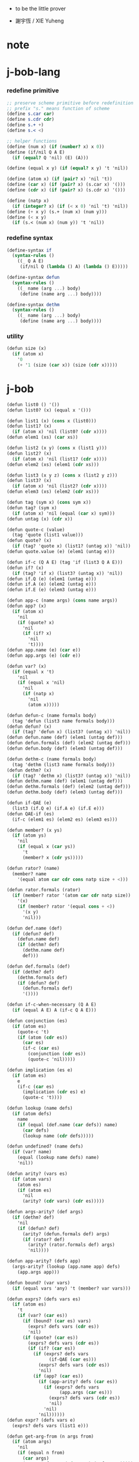 + to be the little prover

+ 謝宇恆 / XIE Yuheng

* note


* j-bob-lang

*** redefine primitive

    #+begin_src scheme :tangle play.scm
    ;; preserve scheme primitive before redefinition
    ;; prefix "s." means function of scheme
    (define s.car car)
    (define s.cdr cdr)
    (define s.+ +)
    (define s.< <)

    ;; helper functions
    (define (num x) (if (number? x) x 0))
    (define (if/nil Q A E)
      (if (equal? Q 'nil) (E) (A)))

    (define (equal x y) (if (equal? x y) 't 'nil))

    (define (atom x) (if (pair? x) 'nil 't))
    (define (car x) (if (pair? x) (s.car x) '()))
    (define (cdr x) (if (pair? x) (s.cdr x) '()))

    (define (natp x)
      (if (integer? x) (if (< x 0) 'nil 't) 'nil))
    (define (+ x y) (s.+ (num x) (num y)))
    (define (< x y)
      (if (s.< (num x) (num y)) 't 'nil))
    #+end_src

*** redefine syntax

    #+begin_src scheme :tangle play.scm
    (define-syntax if
      (syntax-rules ()
        ((_ Q A E)
         (if/nil Q (lambda () A) (lambda () E)))))

    (define-syntax defun
      (syntax-rules ()
        ((_ name (arg ...) body)
         (define (name arg ...) body))))

    (define-syntax dethm
      (syntax-rules ()
        ((_ name (arg ...) body)
         (define (name arg ...) body))))
    #+end_src

*** utility

    #+begin_src scheme :tangle play.scm
    (defun size (x)
      (if (atom x)
        '0
        (+ '1 (size (car x)) (size (cdr x)))))
    #+end_src

* j-bob

  #+begin_src scheme :tangle play.scm
  (defun list0 () '())
  (defun list0? (x) (equal x '()))

  (defun list1 (x) (cons x (list0)))
  (defun list1? (x)
    (if (atom x) 'nil (list0? (cdr x))))
  (defun elem1 (xs) (car xs))

  (defun list2 (x y) (cons x (list1 y)))
  (defun list2? (x)
    (if (atom x) 'nil (list1? (cdr x))))
  (defun elem2 (xs) (elem1 (cdr xs)))

  (defun list3 (x y z) (cons x (list2 y z)))
  (defun list3? (x)
    (if (atom x) 'nil (list2? (cdr x))))
  (defun elem3 (xs) (elem2 (cdr xs)))

  (defun tag (sym x) (cons sym x))
  (defun tag? (sym x)
    (if (atom x) 'nil (equal (car x) sym)))
  (defun untag (x) (cdr x))

  (defun quote-c (value)
    (tag 'quote (list1 value)))
  (defun quote? (x)
    (if (tag? 'quote x) (list1? (untag x)) 'nil))
  (defun quote.value (e) (elem1 (untag e)))

  (defun if-c (Q A E) (tag 'if (list3 Q A E)))
  (defun if? (x)
    (if (tag? 'if x) (list3? (untag x)) 'nil))
  (defun if.Q (e) (elem1 (untag e)))
  (defun if.A (e) (elem2 (untag e)))
  (defun if.E (e) (elem3 (untag e)))

  (defun app-c (name args) (cons name args))
  (defun app? (x)
    (if (atom x)
      'nil
      (if (quote? x)
        'nil
        (if (if? x)
          'nil
          't))))
  (defun app.name (e) (car e))
  (defun app.args (e) (cdr e))

  (defun var? (x)
    (if (equal x 't)
      'nil
      (if (equal x 'nil)
        'nil
        (if (natp x)
          'nil
          (atom x)))))

  (defun defun-c (name formals body)
    (tag 'defun (list3 name formals body)))
  (defun defun? (x)
    (if (tag? 'defun x) (list3? (untag x)) 'nil))
  (defun defun.name (def) (elem1 (untag def)))
  (defun defun.formals (def) (elem2 (untag def)))
  (defun defun.body (def) (elem3 (untag def)))

  (defun dethm-c (name formals body)
    (tag 'dethm (list3 name formals body)))
  (defun dethm? (x)
    (if (tag? 'dethm x) (list3? (untag x)) 'nil))
  (defun dethm.name (def) (elem1 (untag def)))
  (defun dethm.formals (def) (elem2 (untag def)))
  (defun dethm.body (def) (elem3 (untag def)))

  (defun if-QAE (e)
    (list3 (if.Q e) (if.A e) (if.E e)))
  (defun QAE-if (es)
    (if-c (elem1 es) (elem2 es) (elem3 es)))

  (defun member? (x ys)
    (if (atom ys)
      'nil
      (if (equal x (car ys))
        't
        (member? x (cdr ys)))))

  (defun rator? (name)
    (member? name
      '(equal atom car cdr cons natp size + <)))

  (defun rator.formals (rator)
    (if (member? rator '(atom car cdr natp size))
      '(x)
      (if (member? rator '(equal cons + <))
        '(x y)
        'nil)))

  (defun def.name (def)
    (if (defun? def)
      (defun.name def)
      (if (dethm? def)
        (dethm.name def)
        def)))

  (defun def.formals (def)
    (if (dethm? def)
      (dethm.formals def)
      (if (defun? def)
        (defun.formals def)
        '())))

  (defun if-c-when-necessary (Q A E)
    (if (equal A E) A (if-c Q A E)))

  (defun conjunction (es)
    (if (atom es)
      (quote-c 't)
      (if (atom (cdr es))
        (car es)
        (if-c (car es)
          (conjunction (cdr es))
          (quote-c 'nil)))))

  (defun implication (es e)
    (if (atom es)
      e
      (if-c (car es)
        (implication (cdr es) e)
        (quote-c 't))))

  (defun lookup (name defs)
    (if (atom defs)
      name
      (if (equal (def.name (car defs)) name)
        (car defs)
        (lookup name (cdr defs)))))

  (defun undefined? (name defs)
    (if (var? name)
      (equal (lookup name defs) name)
      'nil))

  (defun arity? (vars es)
    (if (atom vars)
      (atom es)
      (if (atom es)
        'nil
        (arity? (cdr vars) (cdr es)))))

  (defun args-arity? (def args)
    (if (dethm? def)
      'nil
      (if (defun? def)
        (arity? (defun.formals def) args)
        (if (rator? def)
          (arity? (rator.formals def) args)
          'nil))))

  (defun app-arity? (defs app)
    (args-arity? (lookup (app.name app) defs)
      (app.args app)))

  (defun bound? (var vars)
    (if (equal vars 'any) 't (member? var vars)))

  (defun exprs? (defs vars es)
    (if (atom es)
      't
      (if (var? (car es))
        (if (bound? (car es) vars)
          (exprs? defs vars (cdr es))
          'nil)
        (if (quote? (car es))
          (exprs? defs vars (cdr es))
          (if (if? (car es))
            (if (exprs? defs vars
                  (if-QAE (car es)))
              (exprs? defs vars (cdr es))
              'nil)
            (if (app? (car es))
              (if (app-arity? defs (car es))
                (if (exprs? defs vars
                      (app.args (car es)))
                  (exprs? defs vars (cdr es))
                  'nil)
                'nil)
              'nil))))))
  (defun expr? (defs vars e)
    (exprs? defs vars (list1 e)))

  (defun get-arg-from (n args from)
    (if (atom args)
      'nil
      (if (equal n from)
        (car args)
        (get-arg-from n (cdr args) (+ from '1)))))
  (defun get-arg (n args)
    (get-arg-from n args '1))

  (defun set-arg-from (n args y from)
    (if (atom args)
      '()
      (if (equal n from)
        (cons y (cdr args))
        (cons (car args)
          (set-arg-from n (cdr args) y
            (+ from '1))))))
  (defun set-arg (n args y)
    (set-arg-from n args y '1))

  (defun <=len-from (n args from)
    (if (atom args)
      'nil
      (if (equal n from)
        't
        (<=len-from n (cdr args) (+ from '1)))))
  (defun <=len (n args)
    (if (< '0 n) (<=len-from n args '1) 'nil))

  (defun subset? (xs ys)
    (if (atom xs)
      't
      (if (member? (car xs) ys)
        (subset? (cdr xs) ys)
        'nil)))

  (defun list-extend (xs x)
    (if (atom xs)
      (list1 x)
      (if (equal (car xs) x)
        xs
        (cons (car xs)
          (list-extend (cdr xs) x)))))

  (defun list-union (xs ys)
    (if (atom ys)
      xs
      (list-union (list-extend xs (car ys))
        (cdr ys))))

  (defun formals? (vars)
    (if (atom vars)
      't
      (if (var? (car vars))
        (if (member? (car vars) (cdr vars))
          'nil
          (formals? (cdr vars)))
        'nil)))

  (defun direction? (dir)
    (if (natp dir)
      't
      (member? dir '(Q A E))))

  (defun path? (path)
    (if (atom path)
      't
      (if (direction? (car path))
        (path? (cdr path))
        'nil)))

  (defun quoted-exprs? (args)
    (if (atom args)
      't
      (if (quote? (car args))
        (quoted-exprs? (cdr args))
        'nil)))

  (defun step-args? (defs def args)
    (if (dethm? def)
      (if (arity? (dethm.formals def) args)
        (exprs? defs 'any args)
        'nil)
      (if (defun? def)
        (if (arity? (defun.formals def) args)
          (exprs? defs 'any args)
          'nil)
        (if (rator? def)
          (if (arity? (rator.formals def) args)
            (quoted-exprs? args)
            'nil)
          'nil))))

  (defun step-app? (defs app)
    (step-args? defs
      (lookup (app.name app) defs)
      (app.args app)))

  (defun step? (defs step)
    (if (path? (elem1 step))
      (if (app? (elem2 step))
        (step-app? defs (elem2 step))
        'nil)
      'nil))

  (defun steps? (defs steps)
    (if (atom steps)
      't
      (if (step? defs (car steps))
        (steps? defs (cdr steps))
        'nil)))

  (defun induction-scheme-for? (def vars e)
    (if (defun? def)
      (if (arity? (defun.formals def) (app.args e))
        (if (formals? (app.args e))
          (subset? (app.args e) vars)
          'nil)
        'nil)
      'nil))

  (defun induction-scheme? (defs vars e)
    (if (app? e)
      (induction-scheme-for?
        (lookup (app.name e) defs)
        vars
        e)
      'nil))

  (defun seed? (defs def seed)
    (if (equal seed 'nil)
      't
      (if (defun? def)
        (expr? defs (defun.formals def) seed)
        (if (dethm? def)
          (induction-scheme? defs
            (dethm.formals def)
            seed)
          'nil))))

  (defun extend-rec (defs def)
    (if (defun? def)
      (list-extend defs
        (defun-c
          (defun.name def)
          (defun.formals def)
          (app-c (defun.name def)
            (defun.formals def))))
      defs))

  (defun def-contents? (known-defs formals body)
    (if (formals? formals)
      (expr? known-defs formals body)
      'nil))

  (defun def? (known-defs def)
    (if (dethm? def)
      (if (undefined? (dethm.name def)
            known-defs)
        (def-contents? known-defs
          (dethm.formals def)
          (dethm.body def))
        'nil)
      (if (defun? def)
        (if (undefined? (defun.name def)
              known-defs)
          (def-contents?
            (extend-rec known-defs def)
            (defun.formals def)
            (defun.body def))
          'nil)
        'nil)))

  (defun defs? (known-defs defs)
    (if (atom defs)
      't
      (if (def? known-defs (car defs))
        (defs? (list-extend known-defs (car defs))
          (cdr defs))
        'nil)))

  (defun list2-or-more? (pf)
    (if (atom pf)
      'nil
      (if (atom (cdr pf))
        'nil
        't)))

  (defun proof? (defs pf)
    (if (list2-or-more? pf)
      (if (def? defs (elem1 pf))
        (if (seed? defs (elem1 pf) (elem2 pf))
          (steps? (extend-rec defs (elem1 pf))
            (cdr (cdr pf)))
          'nil)
        'nil)
      'nil))

  (defun proofs? (defs pfs)
    (if (atom pfs)
      't
      (if (proof? defs (car pfs))
        (proofs?
          (list-extend defs (elem1 (car pfs)))
          (cdr pfs))
        'nil)))

  (defun sub-var (vars args var)
    (if (atom vars)
      var
      (if (equal (car vars) var)
        (car args)
        (sub-var (cdr vars) (cdr args) var))))

  (defun sub-es (vars args es)
    (if (atom es)
      '()
      (if (var? (car es))
        (cons (sub-var vars args (car es))
          (sub-es vars args (cdr es)))
        (if (quote? (car es))
          (cons (car es)
            (sub-es vars args (cdr es)))
          (if (if? (car es))
            (cons
              (QAE-if
                (sub-es vars args
                  (if-QAE (car es))))
              (sub-es vars args (cdr es)))
            (cons
              (app-c (app.name (car es))
                (sub-es vars args
                  (app.args (car es))))
              (sub-es vars args (cdr es))))))))
  (defun sub-e (vars args e)
    (elem1 (sub-es vars args (list1 e))))

  (defun exprs-recs (f es)
    (if (atom es)
      '()
      (if (var? (car es))
        (exprs-recs f (cdr es))
        (if (quote? (car es))
          (exprs-recs f (cdr es))
          (if (if? (car es))
            (list-union
              (exprs-recs f (if-QAE (car es)))
              (exprs-recs f (cdr es)))
            (if (equal (app.name (car es)) f)
              (list-union
                (list1 (car es))
                (list-union
                  (exprs-recs f
                    (app.args (car es)))
                  (exprs-recs f (cdr es))))
              (list-union
                (exprs-recs f (app.args (car es)))
                (exprs-recs f
                  (cdr es)))))))))
  (defun expr-recs (f e)
    (exprs-recs f (list1 e)))

  (defun totality/< (meas formals app)
    (app-c '<
      (list2 (sub-e formals (app.args app) meas)
        meas)))

  (defun totality/meas (meas formals apps)
    (if (atom apps)
      '()
      (cons
        (totality/< meas formals (car apps))
        (totality/meas meas formals (cdr apps)))))

  (defun totality/if (meas f formals e)
    (if (if? e)
      (conjunction
        (list-extend
          (totality/meas meas formals
            (expr-recs f (if.Q e)))
          (if-c-when-necessary (if.Q e)
            (totality/if meas f formals
              (if.A e))
            (totality/if meas f formals
              (if.E e)))))
      (conjunction
        (totality/meas meas formals
          (expr-recs f e)))))

  (defun totality/claim (meas def)
    (if (equal meas 'nil)
      (if (equal (expr-recs (defun.name def)
                   (defun.body def))
                 '())
        (quote-c 't)
        (quote-c 'nil))
      (if-c
        (app-c 'natp (list1 meas))
        (totality/if meas (defun.name def)
          (defun.formals def)
          (defun.body def))
        (quote-c 'nil))))

  (defun induction/prems (vars claim apps)
    (if (atom apps)
      '()
      (cons
        (sub-e vars (app.args (car apps)) claim)
        (induction/prems vars claim (cdr apps)))))

  (defun induction/if (vars claim f e)
    (if (if? e)
      (implication
        (induction/prems vars claim
          (expr-recs f (if.Q e)))
        (if-c-when-necessary (if.Q e)
          (induction/if vars claim f (if.A e))
          (induction/if vars claim f (if.E e))))
      (implication
        (induction/prems vars claim
          (expr-recs f e))
        claim)))

  (defun induction/defun (vars claim def)
    (induction/if vars claim (defun.name def)
      (sub-e (defun.formals def) vars
        (defun.body def))))

  (defun induction/claim (defs seed def)
    (if (equal seed 'nil)
      (dethm.body def)
      (induction/defun (app.args seed)
        (dethm.body def)
        (lookup (app.name seed) defs))))

  (defun find-focus-at-direction (dir e)
    (if (equal dir 'Q)
      (if.Q e)
      (if (equal dir 'A)
        (if.A e)
        (if (equal dir 'E)
          (if.E e)
          (get-arg dir (app.args e))))))

  (defun rewrite-focus-at-direction (dir e1 e2)
    (if (equal dir 'Q)
      (if-c e2 (if.A e1) (if.E e1))
      (if (equal dir 'A)
        (if-c (if.Q e1) e2 (if.E e1))
        (if (equal dir 'E)
          (if-c (if.Q e1) (if.A e1) e2)
          (app-c (app.name e1)
            (set-arg dir (app.args e1) e2))))))

  (defun focus-is-at-direction? (dir e)
    (if (equal dir 'Q)
      (if? e)
      (if (equal dir 'A)
        (if? e)
        (if (equal dir 'E)
          (if? e)
          (if (app? e)
            (<=len dir (app.args e))
            'nil)))))

  (defun focus-is-at-path? (path e)
    (if (atom path)
      't
      (if (focus-is-at-direction? (car path) e)
        (focus-is-at-path? (cdr path)
          (find-focus-at-direction (car path) e))
        'nil)))

  (defun find-focus-at-path (path e)
    (if (atom path)
      e
      (find-focus-at-path (cdr path)
        (find-focus-at-direction (car path) e))))

  (defun rewrite-focus-at-path (path e1 e2)
    (if (atom path)
      e2
      (rewrite-focus-at-direction (car path) e1
        (rewrite-focus-at-path (cdr path)
          (find-focus-at-direction (car path) e1)
          e2))))

  (defun prem-A? (prem path e)
    (if (atom path)
      'nil
      (if (equal (car path) 'A)
        (if (equal (if.Q e) prem)
          't
          (prem-A? prem (cdr path)
            (find-focus-at-direction (car path)
              e)))
        (prem-A? prem (cdr path)
          (find-focus-at-direction (car path)
            e)))))

  (defun prem-E? (prem path e)
    (if (atom path)
      'nil
      (if (equal (car path) 'E)
        (if (equal (if.Q e) prem)
          't
          (prem-E? prem (cdr path)
            (find-focus-at-direction (car path)
              e)))
        (prem-E? prem (cdr path)
          (find-focus-at-direction (car path)
            e)))))

  (defun follow-prems (path e thm)
    (if (if? thm)
      (if (prem-A? (if.Q thm) path e)
        (follow-prems path e (if.A thm))
        (if (prem-E? (if.Q thm) path e)
          (follow-prems path e (if.E thm))
          thm))
      thm))

  (defun unary-op (rator rand)
    (if (equal rator 'atom)
      (atom rand)
      (if (equal rator 'car)
        (car rand)
        (if (equal rator 'cdr)
          (cdr rand)
          (if (equal rator 'natp)
            (natp rand)
            (if (equal rator 'size)
              (size rand)
              'nil))))))

  (defun binary-op (rator rand1 rand2)
    (if (equal rator 'equal)
      (equal rand1 rand2)
      (if (equal rator 'cons)
        (cons rand1 rand2)
        (if (equal rator '+)
          (+ rand1 rand2)
          (if (equal rator '<)
            (< rand1 rand2)
            'nil)))))

  (defun apply-op (rator rands)
    (if (member? rator '(atom car cdr natp size))
      (unary-op rator (elem1 rands))
      (if (member? rator '(equal cons + <))
        (binary-op rator
          (elem1 rands)
          (elem2 rands))
        'nil)))

  (defun rands (args)
    (if (atom args)
      '()
      (cons (quote.value (car args))
        (rands (cdr args)))))

  (defun eval-op (app)
    (quote-c
      (apply-op (app.name app)
        (rands (app.args app)))))

  (defun app-of-equal? (e)
    (if (app? e)
      (equal (app.name e) 'equal)
      'nil))

  (defun equality (focus a b)
    (if (equal focus a)
      b
      (if (equal focus b)
        a
        focus)))

  (defun equality/equation (focus concl-inst)
    (if (app-of-equal? concl-inst)
      (equality focus
        (elem1 (app.args concl-inst))
        (elem2 (app.args concl-inst)))
      focus))

  (defun equality/path (e path thm)
    (if (focus-is-at-path? path e)
      (rewrite-focus-at-path path e
        (equality/equation
          (find-focus-at-path path e)
          (follow-prems path e thm)))
      e))

  (defun equality/def (claim path app def)
    (if (rator? def)
      (equality/path claim path
        (app-c 'equal (list2 app (eval-op app))))
      (if (defun? def)
        (equality/path claim path
          (sub-e (defun.formals def)
            (app.args app)
            (app-c 'equal
              (list2
                (app-c (defun.name def)
                  (defun.formals def))
                (defun.body def)))))
        (if (dethm? def)
          (equality/path claim path
            (sub-e (dethm.formals def)
              (app.args app)
              (dethm.body def)))
          claim))))

  (defun rewrite/step (defs claim step)
    (equality/def claim (elem1 step) (elem2 step)
      (lookup (app.name (elem2 step)) defs)))

  (defun rewrite/continue (defs steps old new)
    (if (equal new old)
      new
      (if (atom steps)
        new
        (rewrite/continue defs (cdr steps) new
          (rewrite/step defs new (car steps))))))

  (defun rewrite/steps (defs claim steps)
    (if (atom steps)
      claim
      (rewrite/continue defs (cdr steps) claim
        (rewrite/step defs claim (car steps)))))

  (defun rewrite/prove (defs def seed steps)
    (if (defun? def)
      (rewrite/steps defs
        (totality/claim seed def)
        steps)
      (if (dethm? def)
        (rewrite/steps defs
          (induction/claim defs seed def)
          steps)
        (quote-c 'nil))))

  (defun rewrite/prove+1 (defs pf e)
    (if (equal e (quote-c 't))
      (rewrite/prove defs (elem1 pf) (elem2 pf)
        (cdr (cdr pf)))
      e))

  (defun rewrite/prove+ (defs pfs)
    (if (atom pfs)
      (quote-c 't)
      (rewrite/prove+1 defs (car pfs)
        (rewrite/prove+
          (list-extend defs (elem1 (car pfs)))
          (cdr pfs)))))

  (defun rewrite/define (defs def seed steps)
    (if (equal (rewrite/prove defs def seed steps)
               (quote-c 't))
      (list-extend defs def)
      defs))

  (defun rewrite/define+1 (defs1 defs2 pfs)
    (if (equal defs1 defs2)
      defs1
      (if (atom pfs)
        defs2
        (rewrite/define+1 defs2
          (rewrite/define defs2
            (elem1 (car pfs))
            (elem2 (car pfs))
            (cdr (cdr (car pfs))))
          (cdr pfs)))))

  (defun rewrite/define+ (defs pfs)
    (if (atom pfs)
      defs
      (rewrite/define+1 defs
        (rewrite/define defs
          (elem1 (car pfs))
          (elem2 (car pfs))
          (cdr (cdr (car pfs))))
        (cdr pfs))))

  (defun J-Bob/step (defs e steps)
    (if (defs? '() defs)
      (if (expr? defs 'any e)
        (if (steps? defs steps)
          (rewrite/steps defs e steps)
          e)
        e)
      e))

  (defun J-Bob/prove (defs pfs)
    (if (defs? '() defs)
      (if (proofs? defs pfs)
        (rewrite/prove+ defs pfs)
        (quote-c 'nil))
      (quote-c 'nil)))

  (defun J-Bob/define (defs pfs)
    (if (defs? '() defs)
      (if (proofs? defs pfs)
        (rewrite/define+ defs pfs)
        defs)
      defs))

  (defun axioms ()
    '((dethm atom/cons (x y)
        (equal (atom (cons x y)) 'nil))
      (dethm car/cons (x y)
        (equal (car (cons x y)) x))
      (dethm cdr/cons (x y)
        (equal (cdr (cons x y)) y))
      (dethm equal-same (x)
        (equal (equal x x) 't))
      (dethm equal-swap (x y)
        (equal (equal x y) (equal y x)))
      (dethm if-same (x y)
        (equal (if x y y) y))
      (dethm if-true (x y)
        (equal (if 't x y) x))
      (dethm if-false (x y)
        (equal (if 'nil x y) y))
      (dethm if-nest-E (x y z)
        (if x 't (equal (if x y z) z)))
      (dethm if-nest-A (x y z)
        (if x (equal (if x y z) y) 't))
      (dethm cons/car+cdr (x)
        (if (atom x)
          't
          (equal (cons (car x) (cdr x)) x)))
      (dethm equal-if (x y)
        (if (equal x y) (equal x y) 't))
      (dethm natp/size (x)
        (equal (natp (size x)) 't))
      (dethm size/car (x)
        (if (atom x)
          't
          (equal (< (size (car x)) (size x)) 't)))
      (dethm size/cdr (x)
        (if (atom x)
          't
          (equal (< (size (cdr x)) (size x)) 't)))
      (dethm associate-+ (a b c)
        (equal (+ (+ a b) c) (+ a (+ b c))))
      (dethm commute-+ (x y)
        (equal (+ x y) (+ y x)))
      (dethm natp/+ (x y)
        (if (natp x)
          (if (natp y)
            (equal (natp (+ x y)) 't)
            't)
          't))
      (dethm positives-+ (x y)
        (if (< '0 x)
          (if (< '0 y)
            (equal (< '0 (+ x y)) 't)
            't)
          't))
      (dethm common-addends-< (x y z)
        (equal (< (+ x z) (+ y z)) (< x y)))
      (dethm identity-+ (x)
        (if (natp x) (equal (+ '0 x) x) 't))))

  (defun prelude ()
    (J-Bob/define (axioms)
      '(((defun list-induction (x)
           (if (atom x)
             '()
             (cons (car x)
               (list-induction (cdr x)))))
         (size x)
         ((A E) (size/cdr x))
         ((A) (if-same (atom x) 't))
         ((Q) (natp/size x))
         (() (if-true 't 'nil)))
        ((defun star-induction (x)
           (if (atom x)
             x
             (cons (star-induction (car x))
               (star-induction (cdr x)))))
         (size x)
         ((A E A) (size/cdr x))
         ((A E Q) (size/car x))
         ((A E) (if-true 't 'nil))
         ((A) (if-same (atom x) 't))
         ((Q) (natp/size x))
         (() (if-true 't 'nil))))))
  #+end_src

* the-book

*** 1

    #+begin_src scheme :tangle play.scm
    (defun chapter1.example1 ()
      (J-Bob/step (prelude)
        '(car (cons 'ham '(eggs)))
        '(((1) (cons 'ham '(eggs)))
          (() (car '(ham eggs))))))

    (defun chapter1.example2 ()
      (J-Bob/step (prelude)
        '(atom '())
        '((() (atom '())))))

    (defun chapter1.example3 ()
      (J-Bob/step (prelude)
        '(atom (cons 'ham '(eggs)))
        '(((1) (cons 'ham '(eggs)))
          (() (atom '(ham eggs))))))

    (defun chapter1.example4 ()
      (J-Bob/step (prelude)
        '(atom (cons a b))
        '((() (atom/cons a b)))))

    (defun chapter1.example5 ()
      (J-Bob/step (prelude)
        '(equal 'flapjack (atom (cons a b)))
        '(((2) (atom/cons a b))
          (() (equal 'flapjack 'nil)))))

    (defun chapter1.example6 ()
      (J-Bob/step (prelude)
        '(atom (cdr (cons (car (cons p q)) '())))
        '(((1 1 1) (car/cons p q))
          ((1) (cdr/cons p '()))
          (() (atom '())))))

    (defun chapter1.example7 ()
      (J-Bob/step (prelude)
        '(atom (cdr (cons (car (cons p q)) '())))
        '(((1) (cdr/cons (car (cons p q)) '()))
          (() (atom '())))))

    (defun chapter1.example8 ()
      (J-Bob/step (prelude)
        '(car (cons (equal (cons x y) (cons x y)) '(and crumpets)))
        '(((1 1) (equal-same (cons x y)))
          ((1) (cons 't '(and crumpets)))
          (() (car '(t and crumpets))))))

    (defun chapter1.example9 ()
      (J-Bob/step (prelude)
        '(equal (cons x y) (cons 'bagels '(and lox)))
        '((() (equal-swap (cons x y) (cons 'bagels '(and lox)))))))

    (defun chapter1.example10 ()
      (J-Bob/step (prelude)
        '(cons y (equal (car (cons (cdr x) (car y))) (equal (atom x) 'nil)))
        '(((2 1) (car/cons (cdr x) (car y))))))

    (defun chapter1.example11 ()
      (J-Bob/step (prelude)
        '(cons y (equal (car (cons (cdr x) (car y))) (equal (atom x) 'nil)))
        '(((2 1) (car/cons (car (cons (cdr x) (car y))) '(oats)))
          ((2 2 2) (atom/cons (atom (cdr (cons a b))) (equal (cons a b) c)))
          ((2 2 2 1 1 1) (cdr/cons a b))
          ((2 2 2 1 2) (equal-swap (cons a b) c)))))

    (defun chapter1.example12 ()
      (J-Bob/step (prelude)
        '(atom (car (cons (car a) (cdr b))))
        '(((1) (car/cons (car a) (cdr b))))))
    #+end_src

*** >< 2

    #+begin_src scheme
    (defun chapter2.example1 ()
      (J-Bob/step (prelude)
        '(if (car (cons a b)) c c)
        '(((Q) (car/cons a b))
          (() (if-same a c))
          (()
           (if-same
             (if (equal a 't) (if (equal 'nil 'nil) a b) (equal 'or (cons 'black '(coffee))))
             c))
          ((Q E 2) (cons 'black '(coffee)))
          ((Q A Q) (equal-same 'nil))
          ((Q A) (if-true a b))
          ((Q A) (equal-if a 't)))))

    (defun chapter2.example2 ()
      (J-Bob/step (prelude)
        '(if (atom (car a))
             (if (equal (car a) (cdr a)) 'hominy 'grits)
             (if (equal (cdr (car a)) '(hash browns))
                 (cons 'ketchup (car a))
                 (cons 'mustard (car a))))
        '(((E A 2) (cons/car+cdr (car a)))
          ((E A 2 2) (equal-if (cdr (car a)) '(hash browns))))))

    (defun chapter2.example3 ()
      (J-Bob/step (prelude)
        '(cons 'statement
           (cons (if (equal a 'question) (cons n '(answer)) (cons n '(else)))
             (if (equal a 'question) (cons n '(other answer)) (cons n '(other else)))))
        '(((2)
           (if-same (equal a 'question)
             (cons (if (equal a 'question) (cons n '(answer)) (cons n '(else)))
               (if (equal a 'question) (cons n '(other answer)) (cons n '(other else))))))
          ((2 A 1) (if-nest-A (equal a 'question) (cons n '(answer)) (cons n '(else))))
          ((2 E 1) (if-nest-E (equal a 'question) (cons n '(answer)) (cons n '(else))))
          ((2 A 2)
           (if-nest-A (equal a 'question) (cons n '(other answer)) (cons n '(other else))))
          ((2 E 2)
           (if-nest-E (equal a 'question)
             (cons n '(other answer))
             (cons n '(other else)))))))
    #+end_src

*** >< 3

    #+begin_src scheme
    (defun defun.pair ()
      (J-Bob/define (prelude)
        '(((defun pair (x y)
             (cons x (cons y '())))
           nil))))

    (defun defun.first-of ()
      (J-Bob/define (defun.pair)
        '(((defun first-of (x)
             (car x))
           nil))))

    (defun defun.second-of ()
      (J-Bob/define (defun.first-of)
        '(((defun second-of (x)
             (car (cdr x)))
           nil))))

    (defun dethm.first-of-pair ()
      (J-Bob/define (defun.second-of)
        '(((dethm first-of-pair (a b)
             (equal (first-of (pair a b)) a))
           nil
           ((1 1) (pair a b))
           ((1) (first-of (cons a (cons b '()))))
           ((1) (car/cons a (cons b '())))
           (() (equal-same a))))))

    (defun dethm.second-of-pair ()
      (J-Bob/define (dethm.first-of-pair)
        '(((dethm second-of-pair (a b)
             (equal (second-of (pair a b)) b))
           nil
           ((1) (second-of (pair a b)))
           ((1 1 1) (pair a b))
           ((1 1) (cdr/cons a (cons b '())))
           ((1) (car/cons b '()))
           (() (equal-same b))))))

    (defun defun.in-pair? ()
      (J-Bob/define (dethm.second-of-pair)
        '(((defun in-pair? (xs)
             (if (equal (first-of xs) '?) 't (equal (second-of xs) '?)))
           nil))))

    (defun dethm.in-first-of-pair ()
      (J-Bob/define (defun.in-pair?)
        '(((dethm in-first-of-pair (b)
             (equal (in-pair? (pair '? b)) 't))
           nil
           ((1 1) (pair '? b))
           ((1) (in-pair? (cons '? (cons b '()))))
           ((1 Q 1) (first-of (cons '? (cons b '()))))
           ((1 Q 1) (car/cons '? (cons b '())))
           ((1 Q) (equal-same '?))
           ((1) (if-true 't (equal (second-of (cons '? (cons b '()))) '?)))
           (() (equal-same 't))))))

    (defun dethm.in-second-of-pair ()
      (J-Bob/define (dethm.in-first-of-pair)
        '(((dethm in-second-of-pair (a)
             (equal (in-pair? (pair a '?)) 't))
           nil
           ((1 1) (pair a '?))
           ((1) (in-pair? (cons a (cons '? '()))))
           ((1 Q 1) (first-of (cons a (cons '? '()))))
           ((1 Q 1) (car/cons a (cons '? '())))
           ((1 E 1) (second-of (cons a (cons '? '()))))
           ((1 E 1 1) (cdr/cons a (cons '? '())))
           ((1 E 1) (car/cons '? '()))
           ((1 E) (equal-same '?))
           ((1) (if-same (equal a '?) 't))
           (() (equal-same 't))))))
    #+end_src

*** >< 4

    #+begin_src scheme
    (defun defun.list0? ()
      (J-Bob/define (dethm.in-second-of-pair)
        '(((defun list0? (x)
             (equal x '()))
           nil))))

    (defun defun.list1? ()
      (J-Bob/define (defun.list0?)
        '(((defun list1? (x)
             (if (atom x) 'nil (list0? (cdr x))))
           nil))))

    (defun defun.list2? ()
      (J-Bob/define (defun.list1?)
        '(((defun list2? (x)
             (if (atom x) 'nil (list1? (cdr x))))
           nil))))

    (defun dethm.contradiction ()
      (J-Bob/prove
        (list-extend (prelude)
          '(defun partial (x)
             (if (partial x) 'nil 't)))
        '(((dethm contradiction () 'nil)
           nil
           (() (if-same (partial x) 'nil))
           ((A) (if-nest-A (partial x) 'nil 't))
           ((E) (if-nest-E (partial x) 't 'nil))
           ((A Q) (partial x))
           ((E Q) (partial x))
           ((A Q) (if-nest-A (partial x) 'nil 't))
           ((E Q) (if-nest-E (partial x) 'nil 't))
           ((A) (if-false 'nil 't))
           ((E) (if-true 't 'nil))
           (() (if-same (partial x) 't))))))

    (defun defun.list? ()
      (J-Bob/define (defun.list2?)
        '(((defun list? (x)
             (if (atom x) (equal x '()) (list? (cdr x))))
           (size x)
           ((Q) (natp/size x))
           (() (if-true (if (atom x) 't (< (size (cdr x)) (size x))) 'nil))
           ((E) (size/cdr x))
           (() (if-same (atom x) 't))))))

    (defun defun.sub ()
      (J-Bob/define (defun.list?)
        '(((defun sub (x y)
             (if (atom y) (if (equal y '?) x y) (cons (sub x (car y)) (sub x (cdr y)))))
           (size y)
           ((Q) (natp/size y))
           (()
            (if-true
              (if (atom y)
                  't
                  (if (< (size (car y)) (size y)) (< (size (cdr y)) (size y)) 'nil))
              'nil))
           ((E Q) (size/car y))
           ((E A) (size/cdr y))
           ((E) (if-true 't 'nil))
           (() (if-same (atom y) 't))))))
    #+end_src

*** >< 5

    #+begin_src scheme
    (defun defun.memb? ()
      (J-Bob/define (defun.sub)
        '(((defun memb? (xs)
             (if (atom xs) 'nil (if (equal (car xs) '?) 't (memb? (cdr xs)))))
           (size xs)
           ((Q) (natp/size xs))
           (()
            (if-true
              (if (atom xs) 't (if (equal (car xs) '?) 't (< (size (cdr xs)) (size xs))))
              'nil))
           ((E E) (size/cdr xs))
           ((E) (if-same (equal (car xs) '?) 't))
           (() (if-same (atom xs) 't))))))

    (defun defun.remb ()
      (J-Bob/define (defun.memb?)
        '(((defun remb (xs)
             (if (atom xs)
                 '()
                 (if (equal (car xs) '?) (remb (cdr xs)) (cons (car xs) (remb (cdr xs))))))
           (size xs)
           ((Q) (natp/size xs))
           (() (if-true (if (atom xs) 't (< (size (cdr xs)) (size xs))) 'nil))
           ((E) (size/cdr xs))
           (() (if-same (atom xs) 't))))))

    (defun dethm.memb?/remb0 ()
      (J-Bob/define (defun.remb)
        '(((dethm memb?/remb0 ()
             (equal (memb? (remb '())) 'nil))
           nil
           ((1 1) (remb '()))
           ((1 1 Q) (atom '()))
           ((1 1)
            (if-true '()
              (if (equal (car '()) '?) (remb (cdr '())) (cons (car '()) (remb (cdr '()))))))
           ((1) (memb? '()))
           ((1 Q) (atom '()))
           ((1) (if-true 'nil (if (equal (car '()) '?) 't (memb? (cdr '())))))
           (() (equal-same 'nil))))))

    (defun dethm.memb?/remb1 ()
      (J-Bob/define (dethm.memb?/remb0)
        '(((dethm memb?/remb1 (x1)
             (equal (memb? (remb (cons x1 '()))) 'nil))
           nil
           ((1 1) (remb (cons x1 '())))
           ((1 1 Q) (atom/cons x1 '()))
           ((1 1)
            (if-false '()
              (if (equal (car (cons x1 '())) '?)
                  (remb (cdr (cons x1 '())))
                  (cons (car (cons x1 '())) (remb (cdr (cons x1 '())))))))
           ((1 1 Q 1) (car/cons x1 '()))
           ((1 1 A 1) (cdr/cons x1 '()))
           ((1 1 E 1) (car/cons x1 '()))
           ((1 1 E 2 1) (cdr/cons x1 '()))
           ((1)
            (if-same (equal x1 '?)
              (memb? (if (equal x1 '?) (remb '()) (cons x1 (remb '()))))))
           ((1 A 1) (if-nest-A (equal x1 '?) (remb '()) (cons x1 (remb '()))))
           ((1 E 1) (if-nest-E (equal x1 '?) (remb '()) (cons x1 (remb '()))))
           ((1 A) (memb?/remb0))
           ((1 E) (memb? (cons x1 (remb '()))))
           ((1 E Q) (atom/cons x1 (remb '())))
           ((1 E)
            (if-false 'nil
              (if (equal (car (cons x1 (remb '()))) '?)
                  't
                  (memb? (cdr (cons x1 (remb '())))))))
           ((1 E Q 1) (car/cons x1 (remb '())))
           ((1 E E 1) (cdr/cons x1 (remb '())))
           ((1 E) (if-nest-E (equal x1 '?) 't (memb? (remb '()))))
           ((1 E) (memb?/remb0))
           ((1) (if-same (equal x1 '?) 'nil))
           (() (equal-same 'nil))))))

    (defun dethm.memb?/remb2 ()
      (J-Bob/define (dethm.memb?/remb1)
        '(((dethm memb?/remb2 (x1 x2)
             (equal (memb? (remb (cons x2 (cons x1 '())))) 'nil))
           nil
           ((1 1) (remb (cons x2 (cons x1 '()))))
           ((1 1 Q) (atom/cons x2 (cons x1 '())))
           ((1 1)
            (if-false '()
              (if (equal (car (cons x2 (cons x1 '()))) '?)
                  (remb (cdr (cons x2 (cons x1 '()))))
                  (cons (car (cons x2 (cons x1 '())))
                    (remb (cdr (cons x2 (cons x1 '()))))))))
           ((1 1 Q 1) (car/cons x2 (cons x1 '())))
           ((1 1 A 1) (cdr/cons x2 (cons x1 '())))
           ((1 1 E 1) (car/cons x2 (cons x1 '())))
           ((1 1 E 2 1) (cdr/cons x2 (cons x1 '())))
           ((1)
            (if-same (equal x2 '?)
              (memb?
                (if (equal x2 '?) (remb (cons x1 '())) (cons x2 (remb (cons x1 '())))))))
           ((1 A 1)
            (if-nest-A (equal x2 '?) (remb (cons x1 '())) (cons x2 (remb (cons x1 '())))))
           ((1 E 1)
            (if-nest-E (equal x2 '?) (remb (cons x1 '())) (cons x2 (remb (cons x1 '())))))
           ((1 A) (memb?/remb1 x1))
           ((1 E) (memb? (cons x2 (remb (cons x1 '())))))
           ((1 E Q) (atom/cons x2 (remb (cons x1 '()))))
           ((1 E)
            (if-false 'nil
              (if (equal (car (cons x2 (remb (cons x1 '())))) '?)
                  't
                  (memb? (cdr (cons x2 (remb (cons x1 '()))))))))
           ((1 E Q 1) (car/cons x2 (remb (cons x1 '()))))
           ((1 E E 1) (cdr/cons x2 (remb (cons x1 '()))))
           ((1 E) (if-nest-E (equal x2 '?) 't (memb? (remb (cons x1 '())))))
           ((1 E) (memb?/remb1 x1))
           ((1) (if-same (equal x2 '?) 'nil))
           (() (equal-same 'nil))))))
    #+end_src

*** >< 6

    #+begin_src scheme
    (defun dethm.memb?/remb ()
      (J-Bob/define (dethm.memb?/remb2)
        '(((dethm memb?/remb (xs)
             (equal (memb? (remb xs)) 'nil))
           (list-induction xs)
           ((A 1 1) (remb xs))
           ((A 1 1)
            (if-nest-A (atom xs)
              '()
              (if (equal (car xs) '?) (remb (cdr xs)) (cons (car xs) (remb (cdr xs))))))
           ((A 1) (memb? '()))
           ((A 1 Q) (atom '()))
           ((A 1) (if-true 'nil (if (equal (car '()) '?) 't  (memb? (cdr '())))))
           ((A) (equal-same 'nil))
           ((E A 1 1) (remb xs))
           ((E A 1 1)
            (if-nest-E (atom xs)
              '()
              (if (equal (car xs) '?) (remb (cdr xs)) (cons (car xs) (remb (cdr xs))))))
           ((E A 1)
            (if-same (equal (car xs) '?)
              (memb?
                (if (equal (car xs) '?) (remb (cdr xs)) (cons (car xs) (remb (cdr xs)))))))
           ((E A 1 A 1)
            (if-nest-A (equal (car xs) '?) (remb (cdr xs)) (cons (car xs) (remb (cdr xs)))))
           ((E A 1 E 1)
            (if-nest-E (equal (car xs) '?) (remb (cdr xs)) (cons (car xs) (remb (cdr xs)))))
           ((E A 1 A) (equal-if (memb? (remb (cdr xs))) 'nil))
           ((E A 1 E) (memb? (cons (car xs) (remb (cdr xs)))))
           ((E A 1 E Q) (atom/cons (car xs) (remb (cdr xs))))
           ((E A 1 E)
            (if-false 'nil
              (if (equal (car (cons (car xs) (remb (cdr xs)))) '?)
                  't
                  (memb? (cdr (cons (car xs) (remb (cdr xs))))))))
           ((E A 1 E Q 1) (car/cons (car xs) (remb (cdr xs))))
           ((E A 1 E E 1) (cdr/cons (car xs) (remb (cdr xs))))
           ((E A 1 E) (if-nest-E (equal (car xs) '?) 't (memb? (remb (cdr xs)))))
           ((E A 1 E) (equal-if (memb? (remb (cdr xs))) 'nil))
           ((E A 1) (if-same (equal (car xs) '?) 'nil))
           ((E A) (equal-same 'nil))
           ((E) (if-same (equal (memb? (remb (cdr xs))) 'nil) 't))
           (() (if-same (atom xs) 't))))))
    #+end_src

*** >< 7

    #+begin_src scheme
    (defun defun.ctx? ()
      (J-Bob/define (dethm.memb?/remb)
        '(((defun ctx? (x)
             (if (atom x) (equal x '?) (if (ctx? (car x)) 't (ctx? (cdr x)))))
           (size x)
           ((Q) (natp/size x))
           (()
            (if-true
              (if (atom x)
                  't
                  (if (< (size (car x)) (size x))
                      (if (ctx? (car x)) 't (< (size (cdr x)) (size x)))
                      'nil))
              'nil))
           ((E Q) (size/car x))
           ((E A E) (size/cdr x))
           ((E A) (if-same (ctx? (car x)) 't))
           ((E) (if-true 't 'nil))
           (() (if-same (atom x) 't))))))

    (defun dethm.ctx?/sub ()
      (J-Bob/define (defun.ctx?)
        '(((dethm ctx?/t (x)
             (if (ctx? x) (equal (ctx? x) 't) 't))
           (star-induction x)
           ((A A 1) (ctx? x))
           ((A A 1) (if-nest-A (atom x) (equal x '?) (if (ctx? (car x)) 't (ctx? (cdr x)))))
           ((A Q) (ctx? x))
           ((A Q) (if-nest-A (atom x) (equal x '?) (if (ctx? (car x)) 't (ctx? (cdr x)))))
           ((A A 1 1) (equal-if x '?))
           ((A A 1) (equal-same '?))
           ((A A) (equal-same 't))
           ((A) (if-same (equal x '?) 't))
           ((E A A A 1) (ctx? x))
           ((E A A A 1)
            (if-nest-E (atom x) (equal x '?) (if (ctx? (car x)) 't (ctx? (cdr x)))))
           ((E)
            (if-same (ctx? (car x))
              (if (if (ctx? (car x)) (equal (ctx? (car x)) 't) 't)
                  (if (if (ctx? (cdr x)) (equal (ctx? (cdr x)) 't) 't)
                      (if (ctx? x) (equal (if (ctx? (car x)) 't (ctx? (cdr x))) 't) 't)
                      't)
                  't)))
           ((E A Q) (if-nest-A (ctx? (car x)) (equal (ctx? (car x)) 't) 't))
           ((E A A A A 1) (if-nest-A (ctx? (car x)) 't (ctx? (cdr x))))
           ((E E Q) (if-nest-E (ctx? (car x)) (equal (ctx? (car x)) 't) 't))
           ((E E A A A 1) (if-nest-E (ctx? (car x)) 't (ctx? (cdr x))))
           ((E A A A A) (equal-same 't))
           ((E E)
            (if-true
              (if (if (ctx? (cdr x)) (equal (ctx? (cdr x)) 't) 't)
                  (if (ctx? x) (equal (ctx? (cdr x)) 't) 't)
                  't)
              't))
           ((E A A A) (if-same (ctx? x) 't))
           ((E A A) (if-same (if (ctx? (cdr x)) (equal (ctx? (cdr x)) 't) 't) 't))
           ((E A) (if-same (equal (ctx? (car x)) 't) 't))
           ((E E A Q) (ctx? x))
           ((E E A Q)
            (if-nest-E (atom x) (equal x '?) (if (ctx? (car x)) 't (ctx? (cdr x)))))
           ((E E A Q) (if-nest-E (ctx? (car x)) 't (ctx? (cdr x))))
           ((E E)
            (if-same (ctx? (cdr x))
              (if (if (ctx? (cdr x)) (equal (ctx? (cdr x)) 't) 't)
                  (if (ctx? (cdr x)) (equal (ctx? (cdr x)) 't) 't)
                  't)))
           ((E E A Q)(if-nest-A (ctx? (cdr x)) (equal (ctx? (cdr x)) 't) 't))
           ((E E A A)(if-nest-A (ctx? (cdr x)) (equal (ctx? (cdr x)) 't) 't))
           ((E E E Q)(if-nest-E (ctx? (cdr x)) (equal (ctx? (cdr x)) 't) 't))
           ((E E E A)(if-nest-E (ctx? (cdr x)) (equal (ctx? (cdr x)) 't) 't))
           ((E E E) (if-same 't 't))
           ((E E A A 1) (equal-if (ctx? (cdr x)) 't))
           ((E E A A) (equal-same 't))
           ((E E A) (if-same (equal (ctx? (cdr x)) 't) 't))
           ((E E) (if-same (ctx? (cdr x)) 't))
           ((E) (if-same (ctx? (car x)) 't))
           (() (if-same (atom x) 't)))
          ((dethm ctx?/sub (x y)
             (if (ctx? x) (if (ctx? y) (equal (ctx? (sub x y)) 't) 't) 't))
           (star-induction y)
           (()
            (if-same (ctx? x)
              (if (atom y)
                  (if (ctx? x) (if (ctx? y) (equal (ctx? (sub x y)) 't) 't) 't)
                  (if (if (ctx? x)
                          (if (ctx? (car y)) (equal (ctx? (sub x (car y))) 't) 't)
                          't)
                      (if (if (ctx? x)
                              (if (ctx? (cdr y)) (equal (ctx? (sub x (cdr y))) 't) 't)
                              't)
                          (if (ctx? x) (if (ctx? y) (equal (ctx? (sub x y)) 't) 't) 't)
                          't)
                      't))))
           ((A A) (if-nest-A (ctx? x) (if (ctx? y) (equal (ctx? (sub x y)) 't) 't) 't))
           ((A E Q)
            (if-nest-A (ctx? x) (if (ctx? (car y)) (equal (ctx? (sub x (car y))) 't) 't) 't))
           ((A E A Q)
            (if-nest-A (ctx? x) (if (ctx? (cdr y)) (equal (ctx? (sub x (cdr y))) 't) 't) 't))
           ((A E A A) (if-nest-A (ctx? x) (if (ctx? y) (equal (ctx? (sub x y)) 't) 't) 't))
           ((E A) (if-nest-E (ctx? x) (if (ctx? y) (equal (ctx? (sub x y)) 't) 't) 't))
           ((E E Q)
            (if-nest-E (ctx? x) (if (ctx? (car y)) (equal (ctx? (sub x (car y))) 't) 't) 't))
           ((E E A Q)
            (if-nest-E (ctx? x) (if (ctx? (cdr y)) (equal (ctx? (sub x (cdr y))) 't) 't) 't))
           ((E E A A) (if-nest-E (ctx? x) (if (ctx? y) (equal (ctx? (sub x y)) 't) 't) 't))
           ((E E A) (if-same 't 't))
           ((E E) (if-same 't 't))
           ((E) (if-same (atom y) 't))
           ((A A A 1 1) (sub x y))
           ((A A A 1 1)
            (if-nest-A (atom y)
              (if (equal y '?) x y)
              (cons (sub x (car y)) (sub x (cdr y)))))
           ((A A A) (if-same (equal y '?) (equal (ctx? (if (equal y '?) x y)) 't)))
           ((A A A A 1 1) (if-nest-A (equal y '?) x y))
           ((A A A E 1 1) (if-nest-E (equal y '?) x y))
           ((A A A A 1) (ctx?/t x))
           ((A A A A) (equal-same 't))
           ((A A A E 1) (ctx?/t y))
           ((A A A E) (equal-same 't))
           ((A A A) (if-same (equal y '?) 't))
           ((A A) (if-same (ctx? y) 't))
           ((A E A A A 1 1) (sub x y))
           ((A E A A A 1 1)
            (if-nest-E (atom y)
              (if (equal y '?) x y)
              (cons (sub x (car y)) (sub x (cdr y)))))
           ((A E A A A 1) (ctx? (cons (sub x (car y)) (sub x (cdr y)))))
           ((A E A A A 1 Q) (atom/cons (sub x (car y)) (sub x (cdr y))))
           ((A E A A A 1 E Q 1) (car/cons (sub x (car y)) (sub x (cdr y))))
           ((A E A A A 1 E E 1) (cdr/cons (sub x (car y)) (sub x (cdr y))))
           ((A E A A A 1)
            (if-false (equal (cons (sub x (car y)) (sub x (cdr y))) '?)
              (if (ctx? (sub x (car y))) 't (ctx? (sub x (cdr y))))))
           ((A E A A Q) (ctx? y))
           ((A E A A Q)
            (if-nest-E (atom y) (equal y '?) (if (ctx? (car y)) 't (ctx? (cdr y)))))
           ((A E)
            (if-same (ctx? (car y))
              (if (if (ctx? (car y)) (equal (ctx? (sub x (car y))) 't) 't)
                  (if (if (ctx? (cdr y)) (equal (ctx? (sub x (cdr y))) 't) 't)
                      (if (if (ctx? (car y)) 't (ctx? (cdr y)))
                          (equal (if (ctx? (sub x (car y))) 't (ctx? (sub x (cdr y)))) 't)
                          't)
                      't)
                  't)))
           ((A E A Q) (if-nest-A (ctx? (car y)) (equal (ctx? (sub x (car y))) 't) 't))
           ((A E A A A Q) (if-nest-A (ctx? (car y)) 't (ctx? (cdr y))))
           ((A E E Q) (if-nest-E (ctx? (car y)) (equal (ctx? (sub x (car y))) 't) 't))
           ((A E E A A Q) (if-nest-E (ctx? (car y)) 't (ctx? (cdr y))))
           ((A E A A A)
            (if-true (equal (if (ctx? (sub x (car y))) 't (ctx? (sub x (cdr y)))) 't) 't))
           ((A E E)
            (if-true
              (if (if (ctx? (cdr y)) (equal (ctx? (sub x (cdr y))) 't) 't)
                  (if (ctx? (cdr y))
                      (equal (if (ctx? (sub x (car y))) 't (ctx? (sub x (cdr y)))) 't)
                      't)
                  't)
              't))
           ((A E A A A 1 Q) (equal-if (ctx? (sub x (car y))) 't))
           ((A E A A A 1) (if-true 't (ctx? (sub x (cdr y)))))
           ((A E A A A) (equal-same 't))
           ((A E A A) (if-same (if (ctx? (cdr y)) (equal (ctx? (sub x (cdr y))) 't) 't) 't))
           ((A E A) (if-same (equal (ctx? (sub x (car y))) 't) 't))
           ((A E E)
            (if-same (ctx? (cdr y))
              (if (if (ctx? (cdr y)) (equal (ctx? (sub x (cdr y))) 't) 't)
                  (if (ctx? (cdr y))
                      (equal (if (ctx? (sub x (car y))) 't (ctx? (sub x (cdr y)))) 't)
                      't)
                  't)))
           ((A E E A Q) (if-nest-A (ctx? (cdr y)) (equal (ctx? (sub x (cdr y))) 't) 't))
           ((A E E A A)
            (if-nest-A (ctx? (cdr y))
              (equal (if (ctx? (sub x (car y))) 't (ctx? (sub x (cdr y)))) 't)
              't))
           ((A E E E Q) (if-nest-E (ctx? (cdr y)) (equal (ctx? (sub x (cdr y))) 't) 't))
           ((A E E E A)
            (if-nest-E (ctx? (cdr y))
              (equal (if (ctx? (sub x (car y))) 't (ctx? (sub x (cdr y)))) 't)
              't))
           ((A E E E) (if-same 't 't))
           ((A E E A A 1 E) (equal-if (ctx? (sub x (cdr y))) 't))
           ((A E E A A 1) (if-same (ctx? (sub x (car y))) 't))
           ((A E E A A) (equal-same 't))
           ((A E E A) (if-same (equal (ctx? (sub x (cdr y))) 't) 't))
           ((A E E) (if-same (ctx? (cdr y)) 't))
           ((A E) (if-same (ctx? (car y)) 't))
           ((A) (if-same (atom y) 't))
           (() (if-same (ctx? x) 't))))))
    #+end_src

*** >< 8

    #+begin_src scheme
    (defun defun.member? ()
      (J-Bob/define (dethm.ctx?/sub)
        '(((defun member? (x ys)
             (if (atom ys) 'nil (if (equal x (car ys)) 't (member? x (cdr ys)))))
           (size ys)
           ((Q) (natp/size ys))
           (()
            (if-true
              (if (atom ys) 't (if (equal x (car ys)) 't (< (size (cdr ys)) (size ys))))
              'nil))
           ((E E) (size/cdr ys))
           ((E) (if-same (equal x (car ys)) 't))
           (() (if-same (atom ys) 't))))))

    (defun defun.set? ()
      (J-Bob/define (defun.member?)
        '(((defun set? (xs)
             (if (atom xs) 't (if (member? (car xs) (cdr xs)) 'nil (set? (cdr xs)))))
           (size xs)
           ((Q) (natp/size xs))
           (()
            (if-true
              (if (atom xs)
                  't
                  (if (member? (car xs) (cdr xs)) 't (< (size (cdr xs)) (size xs))))
              'nil))
           ((E E) (size/cdr xs))
           ((E) (if-same (member? (car xs) (cdr xs)) 't))
           (() (if-same (atom xs) 't))))))

    (defun defun.add-atoms ()
      (J-Bob/define (defun.set?)
        '(((defun add-atoms (x ys)
             (if (atom x)
                 (if (member? x ys) ys (cons x ys))
                 (add-atoms (car x) (add-atoms (cdr x) ys))))
           (size x)
           ((Q) (natp/size x))
           (()
            (if-true
              (if (atom x)
                  't
                  (if (< (size (car x)) (size x)) (< (size (cdr x)) (size x)) 'nil))
              'nil))
           ((E Q) (size/car x))
           ((E A) (size/cdr x))
           ((E) (if-true 't 'nil))
           (() (if-same (atom x) 't))))))

    (defun defun.atoms ()
      (J-Bob/define (defun.add-atoms)
        '(((defun atoms (x)
             (add-atoms x '()))
           nil))))

    (defun dethm.set?/atoms.attempt ()
      (J-Bob/prove (defun.atoms)
        '(((dethm set?/add-atoms (a)
             (equal (set? (add-atoms a '())) 't))
           (star-induction a)
           ((E A A 1 1) (add-atoms a '())))
          ((dethm set?/atoms (a)
             (equal (set? (atoms a)) 't))
           nil
           ((1 1) (atoms a))
           ((1) (set?/add-atoms a))
           (() (equal-same 't))))))

    (defun dethm.set?/atoms ()
      (J-Bob/define (defun.atoms)
        '(((dethm set?/t (xs)
             (if (set? xs) (equal (set? xs) 't) 't))
           (list-induction xs)
           ((A A 1) (set? xs))
           ((A A 1)
            (if-nest-A (atom xs) 't (if (member? (car xs) (cdr xs)) 'nil (set? (cdr xs)))))
           ((A A) (equal-same 't))
           ((A) (if-same (set? xs) 't))
           ((E A A 1) (set? xs))
           ((E A A 1)
            (if-nest-E (atom xs) 't (if (member? (car xs) (cdr xs)) 'nil (set? (cdr xs)))))
           ((E A Q) (set? xs))
           ((E A Q)
            (if-nest-E (atom xs) 't (if (member? (car xs) (cdr xs)) 'nil (set? (cdr xs)))))
           ((E A)
            (if-same (member? (car xs) (cdr xs))
              (if (if (member? (car xs) (cdr xs)) 'nil (set? (cdr xs)))
                  (equal (if (member? (car xs) (cdr xs)) 'nil (set? (cdr xs))) 't)
                  't)))
           ((E A A Q) (if-nest-A (member? (car xs) (cdr xs)) 'nil (set? (cdr xs))))
           ((E A A A 1) (if-nest-A (member? (car xs) (cdr xs)) 'nil (set? (cdr xs))))
           ((E A E Q) (if-nest-E (member? (car xs) (cdr xs)) 'nil (set? (cdr xs))))
           ((E A E A 1) (if-nest-E (member? (car xs) (cdr xs)) 'nil (set? (cdr xs))))
           ((E A A) (if-false (equal 'nil 't) 't))
           ((E)
            (if-same (set? (cdr xs))
              (if (if (set? (cdr xs)) (equal (set? (cdr xs)) 't) 't)
                  (if (member? (car xs) (cdr xs))
                      't
                      (if (set? (cdr xs)) (equal (set? (cdr xs)) 't) 't))
                  't)))
           ((E A Q) (if-nest-A (set? (cdr xs)) (equal (set? (cdr xs)) 't) 't))
           ((E A A E) (if-nest-A (set? (cdr xs)) (equal (set? (cdr xs)) 't) 't))
           ((E E Q) (if-nest-E (set? (cdr xs)) (equal (set? (cdr xs)) 't) 't))
           ((E E A E) (if-nest-E (set? (cdr xs)) (equal (set? (cdr xs)) 't) 't))
           ((E E A) (if-same (member? (car xs) (cdr xs)) 't))
           ((E E) (if-same 't 't))
           ((E A A E 1) (equal-if (set? (cdr xs)) 't))
           ((E A A E) (equal-same 't))
           ((E A A) (if-same (member? (car xs) (cdr xs)) 't))
           ((E A) (if-same (equal (set? (cdr xs)) 't) 't))
           ((E) (if-same (set? (cdr xs)) 't))
           (() (if-same (atom xs) 't)))
          ((dethm set?/nil (xs)
             (if (set? xs) 't (equal (set? xs) 'nil)))
           (list-induction xs)
           ((A Q) (set? xs))
           ((A Q)
            (if-nest-A (atom xs) 't (if (member? (car xs) (cdr xs)) 'nil (set? (cdr xs)))))
           ((A) (if-true 't (equal (set? xs) 'nil)))
           ((E A E 1) (set? xs))
           ((E A E 1)
            (if-nest-E (atom xs) 't (if (member? (car xs) (cdr xs)) 'nil (set? (cdr xs)))))
           ((E A Q) (set? xs))
           ((E A Q)
            (if-nest-E (atom xs) 't (if (member? (car xs) (cdr xs)) 'nil (set? (cdr xs)))))
           ((E A)
            (if-same (member? (car xs) (cdr xs))
              (if (if (member? (car xs) (cdr xs)) 'nil (set? (cdr xs)))
                  't
                  (equal (if (member? (car xs) (cdr xs)) 'nil (set? (cdr xs))) 'nil))))
           ((E A A Q) (if-nest-A (member? (car xs) (cdr xs)) 'nil (set? (cdr xs))))
           ((E A A E 1) (if-nest-A (member? (car xs) (cdr xs)) 'nil (set? (cdr xs))))
           ((E A E Q) (if-nest-E (member? (car xs) (cdr xs)) 'nil (set? (cdr xs))))
           ((E A E E 1) (if-nest-E (member? (car xs) (cdr xs)) 'nil (set? (cdr xs))))
           ((E A A E) (equal-same 'nil))
           ((E A A) (if-same 'nil 't))
           ((E)
            (if-same (set? (cdr xs))
              (if (if (set? (cdr xs)) 't (equal (set? (cdr xs)) 'nil))
                  (if (member? (car xs) (cdr xs))
                      't
                      (if (set? (cdr xs)) 't (equal (set? (cdr xs)) 'nil)))
                  't)))
           ((E A Q) (if-nest-A (set? (cdr xs)) 't (equal (set? (cdr xs)) 'nil)))
           ((E A A E) (if-nest-A (set? (cdr xs)) 't (equal (set? (cdr xs)) 'nil)))
           ((E E Q) (if-nest-E (set? (cdr xs)) 't (equal (set? (cdr xs)) 'nil)))
           ((E E A E) (if-nest-E (set? (cdr xs)) 't (equal (set? (cdr xs)) 'nil)))
           ((E A A) (if-same (member? (car xs) (cdr xs)) 't))
           ((E A) (if-same 't 't))
           ((E E A E 1) (equal-if (set? (cdr xs)) 'nil))
           ((E E A E) (equal-same 'nil))
           ((E E A) (if-same (member? (car xs) (cdr xs)) 't))
           ((E E) (if-same (equal (set? (cdr xs)) 'nil) 't))
           ((E) (if-same (set? (cdr xs)) 't))
           (() (if-same (atom xs) 't)))
          ((dethm set?/add-atoms (a bs)
             (if (set? bs) (equal (set? (add-atoms a bs)) 't) 't))
           (add-atoms a bs)
           ((A A 1 1) (add-atoms a bs))
           ((A A 1 1)
            (if-nest-A (atom a)
              (if (member? a bs) bs (cons a bs))
              (add-atoms (car a) (add-atoms (cdr a) bs))))
           ((A A 1) (if-same (member? a bs) (set? (if (member? a bs) bs (cons a bs)))))
           ((A A 1 A 1) (if-nest-A (member? a bs) bs (cons a bs)))
           ((A A 1 E 1) (if-nest-E (member? a bs) bs (cons a bs)))
           ((A A 1 A) (set?/t bs))
           ((A A 1 E) (set? (cons a bs)))
           ((A A 1 E Q) (atom/cons a bs))
           ((A A 1 E E Q 1) (car/cons a bs))
           ((A A 1 E E Q 2) (cdr/cons a bs))
           ((A A 1 E E E 1) (cdr/cons a bs))
           ((A A 1 E) (if-false 't (if (member? a bs) 'nil (set? bs))))
           ((A A 1 E) (if-nest-E (member? a bs) 'nil (set? bs)))
           ((A A 1 E) (set?/t bs))
           ((A A 1) (if-same (member? a bs) 't))
           ((A A) (equal-same 't))
           ((A) (if-same (set? bs) 't))
           ((E)
            (if-same (set? bs)
              (if (if (set? (add-atoms (cdr a) bs))
                      (equal (set? (add-atoms (car a) (add-atoms (cdr a) bs))) 't)
                      't)
                  (if (if (set? bs) (equal (set? (add-atoms (cdr a) bs)) 't) 't)
                      (if (set? bs) (equal (set? (add-atoms a bs)) 't) 't)
                      't)
                  't)))
           ((E A A Q) (if-nest-A (set? bs) (equal (set? (add-atoms (cdr a) bs)) 't) 't))
           ((E A A A) (if-nest-A (set? bs) (equal (set? (add-atoms a bs)) 't) 't))
           ((E E A Q) (if-nest-E (set? bs) (equal (set? (add-atoms (cdr a) bs)) 't) 't))
           ((E E A A) (if-nest-E (set? bs) (equal (set? (add-atoms a bs)) 't) 't))
           ((E E A) (if-same 't 't))
           ((E E)
            (if-same
              (if (set? (add-atoms (cdr a) bs))
                  (equal (set? (add-atoms (car a) (add-atoms (cdr a) bs))) 't)
                  't)
              't))
           ((E A)
            (if-same (set? (add-atoms (cdr a) bs))
              (if (if (set? (add-atoms (cdr a) bs))
                      (equal (set? (add-atoms (car a) (add-atoms (cdr a) bs))) 't)
                      't)
                  (if (equal (set? (add-atoms (cdr a) bs)) 't)
                      (equal (set? (add-atoms a bs)) 't)
                      't)
                  't)))
           ((E A A Q)
            (if-nest-A (set? (add-atoms (cdr a) bs))
              (equal (set? (add-atoms (car a) (add-atoms (cdr a) bs))) 't)
              't))
           ((E A E Q)
            (if-nest-E (set? (add-atoms (cdr a) bs))
              (equal (set? (add-atoms (car a) (add-atoms (cdr a) bs))) 't)
              't))
           ((E A E)
            (if-true
              (if (equal (set? (add-atoms (cdr a) bs)) 't)
                  (equal (set? (add-atoms a bs)) 't)
                  't)
              't))
           ((E A A A Q 1) (set?/t (add-atoms (cdr a) bs)))
           ((E A E Q 1) (set?/nil (add-atoms (cdr a) bs)))
           ((E A A A Q) (equal 't 't))
           ((E A E Q) (equal 'nil 't))
           ((E A A A) (if-true (equal (set? (add-atoms a bs)) 't) 't))
           ((E A E) (if-false (equal (set? (add-atoms a bs)) 't) 't))
           ((E A A A 1 1) (add-atoms a bs))
           ((E A A A 1 1)
            (if-nest-E (atom a)
              (if (member? a bs) bs (cons a bs))
              (add-atoms (car a) (add-atoms (cdr a) bs))))
           ((E A A A 1) (equal-if (set? (add-atoms (car a) (add-atoms (cdr a) bs))) 't))
           ((E A A A) (equal-same 't))
           ((E A A)
            (if-same (equal (set? (add-atoms (car a) (add-atoms (cdr a) bs))) 't) 't))
           ((E A) (if-same (set? (add-atoms (cdr a) bs)) 't))
           ((E) (if-same (set? bs) 't))
           (() (if-same (atom a) 't)))
          ((dethm set?/atoms (a)
             (equal (set? (atoms a)) 't))
           nil
           ((1 1) (atoms a))
           (() (if-true (equal (set? (add-atoms a '())) 't) 't))
           ((Q) (if-true 't (if (member? (car '()) (cdr '())) 'nil (set? (cdr '())))))
           ((Q Q) (atom '()))
           ((Q) (set? '()))
           ((A 1) (set?/add-atoms a '()))
           ((A) (equal-same 't))
           (() (if-same (set? '()) 't))))))
    #+end_src

*** >< 9

    #+begin_src scheme
    (defun defun.rotate ()
      (J-Bob/define (dethm.set?/atoms)
        '(((defun rotate (x)
             (cons (car (car x)) (cons (cdr (car x)) (cdr x))))
           nil))))

    (defun dethm.rotate/cons ()
      (J-Bob/define (defun.rotate)
        '(((dethm rotate/cons (x y z)
             (equal (rotate (cons (cons x y) z)) (cons x (cons y z))))
           nil
           ((1) (rotate (cons (cons x y) z)))
           ((1 1 1) (car/cons (cons x y) z))
           ((1 1) (car/cons x y))
           ((1 2 1 1) (car/cons (cons x y) z))
           ((1 2 1) (cdr/cons x y))
           ((1 2 2) (cdr/cons (cons x y) z))
           (() (equal-same (cons x (cons y z))))))))

    (defun defun.align.attempt ()
      (J-Bob/prove (dethm.rotate/cons)
        '(((defun align (x)
             (if (atom x)
                 x
                 (if (atom (car x)) (cons (car x) (align (cdr x))) (align (rotate x)))))
           (size x)
           ((Q) (natp/size x))
           (()
            (if-true
              (if (atom x)
                  't
                  (if (atom (car x))
                      (< (size (cdr x)) (size x))
                      (< (size (rotate x)) (size x))))
              'nil))
           ((E A) (size/cdr x))
           ((E E 1 1 1) (cons/car+cdr x))
           ((E E 2 1) (cons/car+cdr x))
           ((E E 1 1 1 1) (cons/car+cdr (car x)))
           ((E E 2 1 1) (cons/car+cdr (car x)))
           ((E E 1 1) (rotate/cons (car (car x)) (cdr (car x)) (cdr x)))))))

    (defun defun.wt ()
      (J-Bob/define (dethm.rotate/cons)
        '(((defun wt (x)
             (if (atom x) '1 (+ (+ (wt (car x)) (wt (car x))) (wt (cdr x)))))
           (size x)
           ((Q) (natp/size x))
           (()
            (if-true
              (if (atom x)
                  't
                  (if (< (size (car x)) (size x)) (< (size (cdr x)) (size x)) 'nil))
              'nil))
           ((E Q) (size/car x))
           ((E A) (size/cdr x))
           ((E) (if-true 't 'nil))
           (() (if-same (atom x) 't))))))

    (defun defun.align ()
      (J-Bob/define (defun.wt)
        '(((dethm natp/wt (x)
             (equal (natp (wt x)) 't))
           (star-induction x)
           ((A 1 1) (wt x))
           ((A 1 1) (if-nest-A (atom x) '1 (+ (+ (wt (car x)) (wt (car x))) (wt (cdr x)))))
           ((A 1) (natp '1))
           ((A) (equal-same 't))
           ((E A A 1 1) (wt x))
           ((E A A 1 1)
            (if-nest-E (atom x) '1 (+ (+ (wt (car x)) (wt (car x))) (wt (cdr x)))))
           ((E A A)
            (if-true (equal (natp (+ (+ (wt (car x)) (wt (car x))) (wt (cdr x)))) 't) 't))
           ((E A A Q) (equal-if (natp (wt (car x))) 't))
           ((E A A A)
            (if-true (equal (natp (+ (+ (wt (car x)) (wt (car x))) (wt (cdr x)))) 't) 't))
           ((E A A A Q) (natp/+ (wt (car x)) (wt (car x))))
           ((E A A Q) (equal-if (natp (wt (car x))) 't))
           ((E A A Q) (equal-if (natp (wt (cdr x))) 't))
           ((E A A A A 1) (natp/+ (+ (wt (car x)) (wt (car x))) (wt (cdr x))))
           ((E A A A A) (equal-same 't))
           ((E A A A) (if-same (natp (+ (wt (car x)) (wt (car x)))) 't))
           ((E A A) (if-same (natp (wt (cdr x))) 't))
           ((E A) (if-same (equal (natp (wt (cdr x))) 't) 't))
           ((E) (if-same (equal (natp (wt (car x))) 't) 't))
           (() (if-same (atom x) 't)))
          ((dethm positive/wt (x)
             (equal (< '0 (wt x)) 't))
           (star-induction x)
           ((A 1 2) (wt x))
           ((A 1 2) (if-nest-A (atom x) '1 (+ (+ (wt (car x)) (wt (car x))) (wt (cdr x)))))
           ((A 1) (< '0 '1))
           ((A) (equal-same 't))
           ((E A A 1 2) (wt x))
           ((E A A 1 2)
            (if-nest-E (atom x) '1 (+ (+ (wt (car x)) (wt (car x))) (wt (cdr x)))))
           ((E A A)
            (if-true (equal (< '0 (+ (+ (wt (car x)) (wt (car x))) (wt (cdr x)))) 't) 't))
           ((E A A Q) (equal-if (< '0 (wt (car x))) 't))
           ((E A A A)
            (if-true (equal (< '0 (+ (+ (wt (car x)) (wt (car x))) (wt (cdr x)))) 't) 't))
           ((E A A A Q) (positives-+ (wt (car x)) (wt (car x))))
           ((E A A Q) (equal-if (< '0 (wt (car x))) 't))
           ((E A A Q) (equal-if (< '0 (wt (cdr x))) 't))
           ((E A A A A 1) (positives-+ (+ (wt (car x)) (wt (car x))) (wt (cdr x))))
           ((E A A A A) (equal-same 't))
           ((E A A A) (if-same (< '0 (+ (wt (car x)) (wt (car x)))) 't))
           ((E A A) (if-same (< '0 (wt (cdr x))) 't))
           ((E A) (if-same (equal (< '0 (wt (cdr x))) 't) 't))
           ((E) (if-same (equal (< '0 (wt (car x))) 't) 't))
           (() (if-same (atom x) 't)))
          ((defun align (x)
             (if (atom x)
                 x
                 (if (atom (car x)) (cons (car x) (align (cdr x))) (align (rotate x)))))
           (wt x)
           ((Q) (natp/wt x))
           (()
            (if-true
              (if (atom x)
                  't
                  (if (atom (car x)) (< (wt (cdr x)) (wt x)) (< (wt (rotate x)) (wt x))))
              'nil))
           ((E A 2) (wt x))
           ((E A 2) (if-nest-E (atom x) '1 (+ (+ (wt (car x)) (wt (car x))) (wt (cdr x)))))
           ((E A)
            (if-true (< (wt (cdr x)) (+ (+ (wt (car x)) (wt (car x))) (wt (cdr x)))) 't))
           ((E A Q) (natp/wt (cdr x)))
           ((E A A 1) (identity-+ (wt (cdr x))))
           ((E A A) (common-addends-< '0 (+ (wt (car x)) (wt (car x))) (wt (cdr x))))
           ((E A Q) (natp/wt (cdr x)))
           ((E A Q) (positive/wt (car x)))
           ((E A A) (positives-+ (wt (car x)) (wt (car x))))
           ((E A) (if-same (< '0 (wt (car x))) 't))
           ((E E 1 1) (rotate x))
           ((E E 1) (wt (cons (car (car x)) (cons (cdr (car x)) (cdr x)))))
           ((E E 1 Q) (atom/cons (car (car x)) (cons (cdr (car x)) (cdr x))))
           ((E E 1)
            (if-false '1
              (+ (+ (wt (car (cons (car (car x)) (cons (cdr (car x)) (cdr x)))))
                    (wt (car (cons (car (car x)) (cons (cdr (car x)) (cdr x))))))
                 (wt (cdr (cons (car (car x)) (cons (cdr (car x)) (cdr x))))))))
           ((E E 1 1 1 1) (car/cons (car (car x)) (cons (cdr (car x)) (cdr x))))
           ((E E 1 1 2 1) (car/cons (car (car x)) (cons (cdr (car x)) (cdr x))))
           ((E E 1 2 1) (cdr/cons (car (car x)) (cons (cdr (car x)) (cdr x))))
           ((E E 1 2) (wt (cons (cdr (car x)) (cdr x))))
           ((E E 1 2 Q) (atom/cons (cdr (car x)) (cdr x)))
           ((E E 1 2)
            (if-false '1
              (+ (+ (wt (car (cons (cdr (car x)) (cdr x))))
                    (wt (car (cons (cdr (car x)) (cdr x)))))
                 (wt (cdr (cons (cdr (car x)) (cdr x)))))))
           ((E E 1 2 1 1 1) (car/cons (cdr (car x)) (cdr x)))
           ((E E 1 2 1 2 1) (car/cons (cdr (car x)) (cdr x)))
           ((E E 1 2 2 1) (cdr/cons (cdr (car x)) (cdr x)))
           ((E E 2) (wt x))
           ((E E 2) (if-nest-E (atom x) '1 (+ (+ (wt (car x)) (wt (car x))) (wt (cdr x)))))
           ((E E 2 1 1) (wt (car x)))
           ((E E 2 1 1)
            (if-nest-E (atom (car x))
              '1
              (+ (+ (wt (car (car x))) (wt (car (car x)))) (wt (cdr (car x))))))
           ((E E 2 1 2) (wt (car x)))
           ((E E 2 1 2)
            (if-nest-E (atom (car x))
              '1
              (+ (+ (wt (car (car x))) (wt (car (car x)))) (wt (cdr (car x))))))
           ((E E 1)
            (associate-+
              (+ (wt (car (car x))) (wt (car (car x))))
              (+ (wt (cdr (car x))) (wt (cdr (car x))))
              (wt (cdr x))))
           ((E E)
            (common-addends-<
              (+ (+ (wt (car (car x))) (wt (car (car x))))
                 (+ (wt (cdr (car x))) (wt (cdr (car x)))))
              (+ (+ (+ (wt (car (car x))) (wt (car (car x)))) (wt (cdr (car x))))
                 (+ (+ (wt (car (car x))) (wt (car (car x)))) (wt (cdr (car x)))))
              (wt (cdr x))))
           ((E E 1)
            (associate-+
              (+ (wt (car (car x))) (wt (car (car x))))
              (wt (cdr (car x)))
              (wt (cdr (car x)))))
           ((E E 1)
            (commute-+
              (+ (+ (wt (car (car x))) (wt (car (car x)))) (wt (cdr (car x))))
              (wt (cdr (car x)))))
           ((E E)
            (common-addends-<
              (wt (cdr (car x)))
              (+ (+ (wt (car (car x))) (wt (car (car x)))) (wt (cdr (car x))))
              (+ (+ (wt (car (car x))) (wt (car (car x)))) (wt (cdr (car x))))))
           ((E E)
            (if-true
              (< (wt (cdr (car x)))
                 (+ (+ (wt (car (car x))) (wt (car (car x)))) (wt (cdr (car x)))))
              't))
           ((E E Q) (natp/wt (cdr (car x))))
           ((E E A 1) (identity-+ (wt (cdr (car x)))))
           ((E E A)
            (common-addends-<
              '0
              (+ (wt (car (car x))) (wt (car (car x))))
              (wt (cdr (car x)))))
           ((E E Q) (natp/wt (cdr (car x))))
           ((E E Q) (positive/wt (car (car x))))
           ((E E A) (positives-+ (wt (car (car x))) (wt (car (car x)))))
           ((E E) (if-same (< '0 (wt (car (car x)))) 't))
           ((E) (if-same (atom (car x)) 't))
           (() (if-same (atom x) 't))))))

    (defun dethm.align/align ()
      (J-Bob/define (defun.align)
        '(((dethm align/align (x)
             (equal (align (align x)) (align x)))
           (align x)
           ((A 1 1) (align x))
           ((A 1 1)
            (if-nest-A (atom x)
              x
              (if (atom (car x)) (cons (car x) (align (cdr x))) (align (rotate x)))))
           ((A 2) (align x))
           ((A 2)
            (if-nest-A (atom x)
              x
              (if (atom (car x)) (cons (car x) (align (cdr x))) (align (rotate x)))))
           ((A 1) (align x))
           ((A 1)
            (if-nest-A (atom x)
              x
              (if (atom (car x)) (cons (car x) (align (cdr x))) (align (rotate x)))))
           ((A) (equal-same x))
           ((E A A 1 1) (align x))
           ((E A A 1 1)
            (if-nest-E (atom x)
              x
              (if (atom (car x)) (cons (car x) (align (cdr x))) (align (rotate x)))))
           ((E A A 1 1)
            (if-nest-A (atom (car x)) (cons (car x) (align (cdr x))) (align (rotate x))))
           ((E A A 2) (align x))
           ((E A A 2)
            (if-nest-E (atom x)
              x
              (if (atom (car x)) (cons (car x) (align (cdr x))) (align (rotate x)))))
           ((E A A 2)
            (if-nest-A (atom (car x)) (cons (car x) (align (cdr x))) (align (rotate x))))
           ((E A A 1) (align (cons (car x) (align (cdr x)))))
           ((E A A 1 Q) (atom/cons (car x) (align (cdr x))))
           ((E A A 1 E Q 1) (car/cons (car x) (align (cdr x))))
           ((E A A 1 E A 1) (car/cons (car x) (align (cdr x))))
           ((E A A 1 E A 2 1) (cdr/cons (car x) (align (cdr x))))
           ((E A A 1)
            (if-false (cons (car x) (align (cdr x)))
              (if (atom (car x))
                  (cons (car x) (align (align (cdr x))))
                  (align (rotate (cons (car x) (align (cdr x))))))))
           ((E A A 1)
            (if-nest-A (atom (car x))
              (cons (car x) (align (align (cdr x))))
              (align (rotate (cons (car x) (align (cdr x)))))))
           ((E A A 1 2) (equal-if (align (align (cdr x))) (align (cdr x))))
           ((E A A) (equal-same (cons (car x) (align (cdr x)))))
           ((E A) (if-same (equal (align (align (cdr x))) (align (cdr x))) 't))
           ((E E A 1 1) (align x))
           ((E E A 1 1)
            (if-nest-E (atom x)
              x
              (if (atom (car x)) (cons (car x) (align (cdr x))) (align (rotate x)))))
           ((E E A 1 1)
            (if-nest-E (atom (car x)) (cons (car x) (align (cdr x))) (align (rotate x))))
           ((E E A 2) (align x))
           ((E E A 2)
            (if-nest-E (atom x)
              x
              (if (atom (car x)) (cons (car x) (align (cdr x))) (align (rotate x)))))
           ((E E A 2)
            (if-nest-E (atom (car x)) (cons (car x) (align (cdr x))) (align (rotate x))))
           ((E E A 1) (equal-if (align (align (rotate x))) (align (rotate x))))
           ((E E A) (equal-same (align (rotate x))))
           ((E E) (if-same (equal (align (align (rotate x))) (align (rotate x))) 't))
           ((E) (if-same (atom (car x)) 't))
           (() (if-same (atom x) 't))))))
    #+end_src


* old game, new rules

*** ><

    #+begin_src scheme
    (dethm atom/cons (x y)
      (equal (atom (cons x y)) 'nil))
    (dethm car/cons (x y)
      (equal (car (cons x y)) x))
    (dethm cdr/cons (x y)
      (equal (cdr (cons x y)) y))
    #+end_src

* >< even older games

* >< what's in a name ?

* >< part of this total breakfast

* >< think it over, and over, and over

* >< think it through

* >< oh my, stars !

* >< learning the rules

* >< changing the rules

* >< the stars are aligned


* >< recess

* >< the proof of the pudding

* >< the little assistant

* >< restless for more ?
